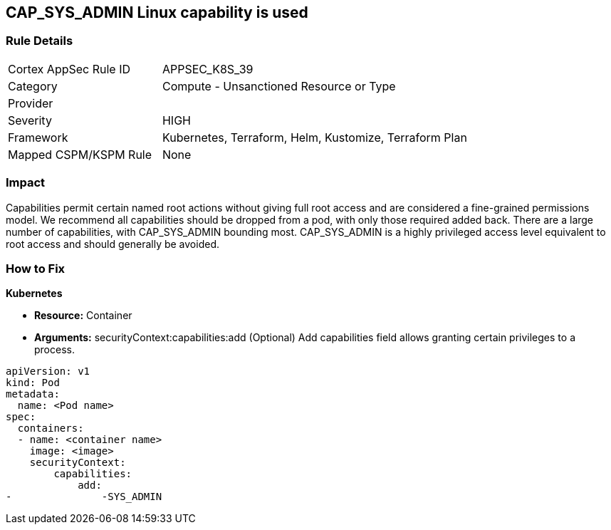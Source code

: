 == CAP_SYS_ADMIN Linux capability is used
// 'CAP_SYS_ADMIN' Linux capability used

=== Rule Details

[cols="1,2"]
|===
|Cortex AppSec Rule ID |APPSEC_K8S_39
|Category |Compute - Unsanctioned Resource or Type
|Provider |
|Severity |HIGH
|Framework |Kubernetes, Terraform, Helm, Kustomize, Terraform Plan
|Mapped CSPM/KSPM Rule |None
|===


=== Impact
Capabilities permit certain named root actions without giving full root access and are considered a  fine-grained permissions model.
We recommend all capabilities should be dropped from a pod, with only those required added back.
There are a large number of capabilities, with CAP_SYS_ADMIN bounding most.
CAP_SYS_ADMIN is a highly privileged access level equivalent to root access and should generally be avoided.

=== How to Fix


*Kubernetes* 


* *Resource:*  Container
* *Arguments:* securityContext:capabilities:add (Optional)  Add capabilities field allows granting certain privileges to a process.


[source,yaml]
----
apiVersion: v1
kind: Pod
metadata:
  name: <Pod name>
spec:
  containers:
  - name: <container name>
    image: <image>
    securityContext:
        capabilities:
            add:
-               -SYS_ADMIN
----
